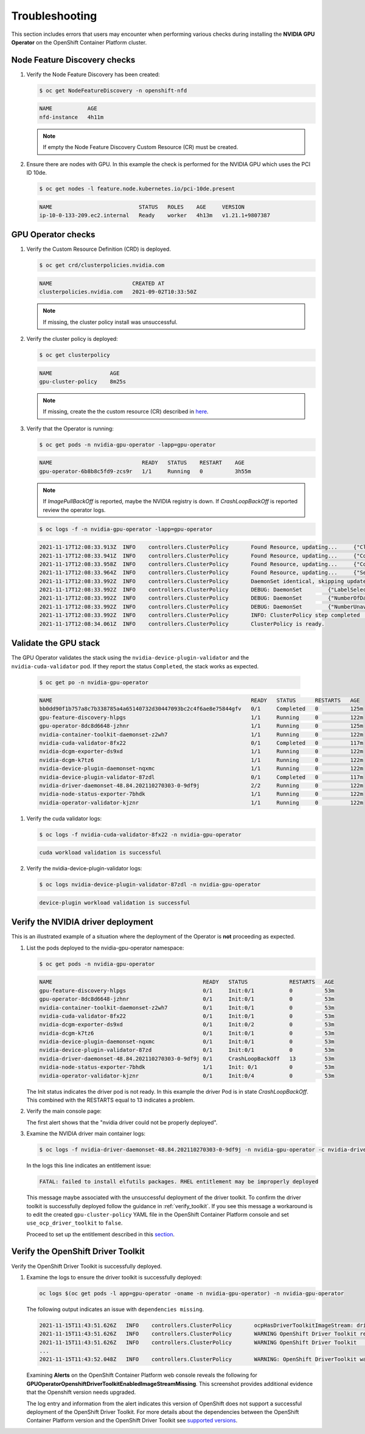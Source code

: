 .. Date: November 16 2021
.. Author: kquinn

.. _troubleshooting-gpu-ocp:

*****************************************
Troubleshooting
*****************************************

This section includes errors that users may encounter when performing various checks during installing the **NVIDIA GPU Operator** on the OpenShift Container Platform cluster.

Node Feature Discovery checks
-----------------------------------

#. Verify the Node Feature Discovery has been created:

   .. code-block:: console

      $ oc get NodeFeatureDiscovery -n openshift-nfd

   .. code-block:: console

      NAME           AGE
      nfd-instance   4h11m

   .. note::

      If empty the Node Feature Discovery Custom Resource (CR) must be created.

#. Ensure there are nodes with GPU. In this example the check is performed for the NVIDIA GPU which uses the PCI ID 10de.

   .. code-block:: console

      $ oc get nodes -l feature.node.kubernetes.io/pci-10de.present

   .. code-block:: console

      NAME                           STATUS   ROLES    AGE     VERSION
      ip-10-0-133-209.ec2.internal   Ready    worker   4h13m   v1.21.1+9807387

GPU Operator checks
-------------------

#. Verify the Custom Resource Definition (CRD) is deployed.

   .. code-block:: console

      $ oc get crd/clusterpolicies.nvidia.com

   .. code-block:: console

      NAME                         CREATED AT
      clusterpolicies.nvidia.com   2021-09-02T10:33:50Z

   .. note::

      If missing, the cluster policy install was unsuccessful.

#. Verify the cluster policy is deployed:

   .. code-block:: console

      $ oc get clusterpolicy

   .. code-block:: console

      NAME             	    AGE
      gpu-cluster-policy    8m25s

   .. note::

      If missing, create the the custom resource (CR) described in `here <https://docs.nvidia.com/datacenter/cloud-native/gpu-operator/openshift/install-gpu-ocp.html#create-the-cluster-policy-for-the-nvidia-gpu-operator>`_.

#. Verify that the Operator is running:

   .. code-block:: console

      $ oc get pods -n nvidia-gpu-operator -lapp=gpu-operator

   .. code-block:: console

      NAME                            READY   STATUS    RESTART    AGE
      gpu-operator-6b8b8c5fd9-zcs9r   1/1     Running   0          3h55m

   .. note::

      If `ImagePullBackOff` is reported, maybe the NVIDIA registry is down. If `CrashLoopBackOff` is reported review the operator logs.

   .. code-block:: console

      $ oc logs -f -n nvidia-gpu-operator -lapp=gpu-operator

   .. code-block:: console

      2021-11-17T12:08:33.913Z	INFO	controllers.ClusterPolicy	Found Resource, updating...	{"ClusterRoleBinding": "nvidia-mig-manager", "Namespace": "nvidia-gpu-operator"}
      2021-11-17T12:08:33.941Z	INFO	controllers.ClusterPolicy	Found Resource, updating...	{"ConfigMap": "default-mig-parted-config", "Namespace": "nvidia-gpu-operator"}
      2021-11-17T12:08:33.958Z	INFO	controllers.ClusterPolicy	Found Resource, updating...	{"ConfigMap": "default-gpu-clients", "Namespace": "nvidia-gpu-operator"}
      2021-11-17T12:08:33.964Z	INFO	controllers.ClusterPolicy	Found Resource, updating...	{"SecurityContextConstraints": "nvidia-mig-manager", "Namespace": "default"}
      2021-11-17T12:08:33.992Z	INFO	controllers.ClusterPolicy	DaemonSet identical, skipping update	{"DaemonSet": "nvidia-mig-manager", "Namespace": "nvidia-gpu-operator", "name": "nvidia-mig-manager"}
      2021-11-17T12:08:33.992Z	INFO	controllers.ClusterPolicy	DEBUG: DaemonSet	{"LabelSelector": "app=nvidia-mig-manager"}
      2021-11-17T12:08:33.992Z	INFO	controllers.ClusterPolicy	DEBUG: DaemonSet	{"NumberOfDaemonSets": 1}
      2021-11-17T12:08:33.992Z	INFO	controllers.ClusterPolicy	DEBUG: DaemonSet	{"NumberUnavailable": 0}
      2021-11-17T12:08:33.992Z	INFO	controllers.ClusterPolicy	INFO: ClusterPolicy step completed	{"state:": "state-mig-manager", "status": "ready"}
      2021-11-17T12:08:34.061Z	INFO	controllers.ClusterPolicy	ClusterPolicy is ready.

Validate the GPU stack
----------------------

The GPU Operator validates the stack using the ``nvidia-device-plugin-validator`` and the ``nvidia-cuda-validator`` pod. If they report the status ``Completed``, the stack works as expected.

   .. code-block:: console

      $ oc get po -n nvidia-gpu-operator

   .. code-block:: console

      NAME                                                              READY   STATUS      RESTARTS   AGE
      bb0dd90f1b757a8c7b338785a4a65140732d30447093bc2c4f6ae8e75844gfv   0/1     Completed   0          125m
      gpu-feature-discovery-hlpgs                                       1/1     Running     0          122m
      gpu-operator-8dc8d6648-jzhnr                                      1/1     Running     0          125m
      nvidia-container-toolkit-daemonset-z2wh7                          1/1     Running     0          122m
      nvidia-cuda-validator-8fx22                                       0/1     Completed   0          117m
      nvidia-dcgm-exporter-ds9xd                                        1/1     Running     0          122m
      nvidia-dcgm-k7tz6                                                 1/1     Running     0          122m
      nvidia-device-plugin-daemonset-nqxmc                              1/1     Running     0          122m
      nvidia-device-plugin-validator-87zdl                              0/1     Completed   0          117m
      nvidia-driver-daemonset-48.84.202110270303-0-9df9j                2/2     Running     0          122m
      nvidia-node-status-exporter-7bhdk                                 1/1     Running     0          122m
      nvidia-operator-validator-kjznr                                   1/1     Running     0          122m

#. Verify the cuda validator logs:

   .. code-block:: console

      $ oc logs -f nvidia-cuda-validator-8fx22 -n nvidia-gpu-operator

   .. code-block:: console

     cuda workload validation is successful

#. Verify the nvidia-device-plugin-validator logs:

   .. code-block:: console

      $ oc logs nvidia-device-plugin-validator-87zdl -n nvidia-gpu-operator

   .. code-block:: console

      device-plugin workload validation is successful

Verify the NVIDIA driver deployment
-----------------------------------
This is an illustrated example of a situation where the deployment of the Operator is **not** proceeding as expected.

#. List the pods deployed to the nvidia-gpu-operator namespace:

   .. code-block:: console

      $ oc get pods -n nvidia-gpu-operator

   .. code-block:: console

      NAME                                               READY   STATUS             RESTARTS   AGE
      gpu-feature-discovery-hlpgs                        0/1     Init:0/1           0          53m
      gpu-operator-8dc8d6648-jzhnr                       0/1     Init:0/1           0          53m
      nvidia-container-toolkit-daemonset-z2wh7           0/1     Init:0/1           0          53m
      nvidia-cuda-validator-8fx22                        0/1     Init:0/1           0          53m
      nvidia-dcgm-exporter-ds9xd                         0/1     Init:0/2           0          53m
      nvidia-dcgm-k7tz6                                  0/1     Init:0/1           0          53m
      nvidia-device-plugin-daemonset-nqxmc               0/1     Init:0/1           0          53m
      nvidia-device-plugin-validator-87zd                0/1     Init:0/1           0          53m
      nvidia-driver-daemonset-48.84.202110270303-0-9df9j 0/1     CrashLoopBackOff   13         53m
      nvidia-node-status-exporter-7bhdk                  1/1     Init: 0/1          0          53m
      nvidia-operator-validator-kjznr                    0/1     Init:0/4           0          53m

   The Init status indicates the driver pod is not ready. In this example the driver Pod is in state `CrashLoopBackOff`. This combined with the RESTARTS equal to 13 indicates a problem.

#. Verify the main console page:

   .. image:: graphics/ocp_main_console_alerts.png

   The first alert shows that the "nvidia driver could not be properly deployed".

#. Examine the NVIDIA driver main container logs:

   .. code-block:: console

      $ oc logs -f nvidia-driver-daemonset-48.84.202110270303-0-9df9j -n nvidia-gpu-operator -c nvidia-driver-ctr

   In the logs this line indicates an entitlement issue:

   .. code-block:: console

      FATAL: failed to install elfutils packages. RHEL entitlement may be improperly deployed

   This message maybe associated with the unsuccessful deployment of the driver toolkit. To confirm the driver toolkit is successfully deployed follow the guidance in :ref:`verify_toolkit`.
   If you see this message a workaround is to edit the created ``gpu-cluster-policy`` YAML file in the OpenShift Container Platform console and set ``use_ocp_driver_toolkit`` to ``false``.

   Proceed to set up the entitlement described in this `section <https://docs.nvidia.com/datacenter/cloud-native/gpu-operator/openshift/appendix-ocp.html#enabling-a-cluster-wide-entitlement>`_.

.. _verify_toolkit:

Verify the OpenShift Driver Toolkit
-----------------------------------

Verify the OpenShift Driver Toolkit is successfully deployed.

#. Examine the logs to ensure the driver toolkit is successfully deployed:

   .. code-block:: console

      oc logs $(oc get pods -l app=gpu-operator -oname -n nvidia-gpu-operator) -n nvidia-gpu-operator

   The following output indicates an issue with ``dependencies missing``.

   .. code-block:: console

     2021-11-15T11:43:51.626Z	INFO	controllers.ClusterPolicy	ocpHasDriverToolkitImageStream: driver-toolkit imagestream not found	{"Name": "driver-toolkit", "Namespace": "openshift"}
     2021-11-15T11:43:51.626Z	INFO	controllers.ClusterPolicy	WARNING OpenShift Driver Toolkit requested	{"hasCompatibleNFD": true, "hasDriverToolkitImageStream": false}
     2021-11-15T11:43:51.626Z	INFO	controllers.ClusterPolicy	WARNING OpenShift Driver Toolkit	{"enabled": false}
     ...
     2021-11-15T11:43:52.048Z	INFO	controllers.ClusterPolicy	WARNING: OpenShift DriverToolkit was requested but could not be enabled (dependencies missing)

   Examining **Alerts** on the OpenShift Container Platform web console reveals the following for **GPUOperatorOpenshiftDriverToolkitEnabledImageStreamMissing**. This screenshot provides additional evidence that the Openshift version needs upgraded.

   .. image:: graphics/driver_toolkit_alert.png

   The log entry and information from the alert indicates this version of OpenShift does not support a successful deployment of the OpenShift Driver Toolkit. For more details about the dependencies between the OpenShift Container Platform version and the OpenShift Driver Toolkit see `supported versions <https://docs.nvidia.com/datacenter/cloud-native/gpu-operator/openshift/steps-overview.html#supported-versions>`_.
